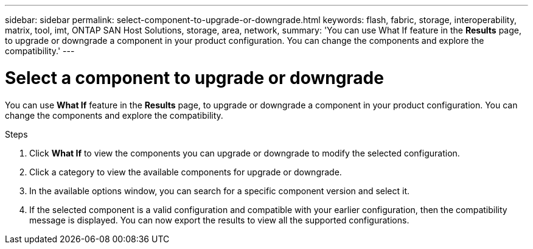 ---
sidebar: sidebar
permalink: select-component-to-upgrade-or-downgrade.html
keywords: flash, fabric, storage, interoperability, matrix, tool, imt, ONTAP SAN Host Solutions, storage, area, network,
summary:  'You can use What If feature in the *Results* page, to upgrade or downgrade a component in your product configuration. You can change the components and explore the compatibility.'
---

= Select a component to upgrade or downgrade
:icons: font
:imagesdir: ./media/

[.lead]
You can use *What If* feature in the *Results* page, to upgrade or downgrade a component in your product configuration. You can change the components and explore the compatibility.

.Steps

. Click *What If* to view the components you can upgrade or downgrade to modify the selected configuration.
. Click a category to view the available components for upgrade or downgrade.
. In the available options window, you can search for a specific component version and select it.
. If the selected component is a valid configuration and compatible with your earlier configuration, then the compatibility message is displayed. You can now export the results to view all the supported configurations.

